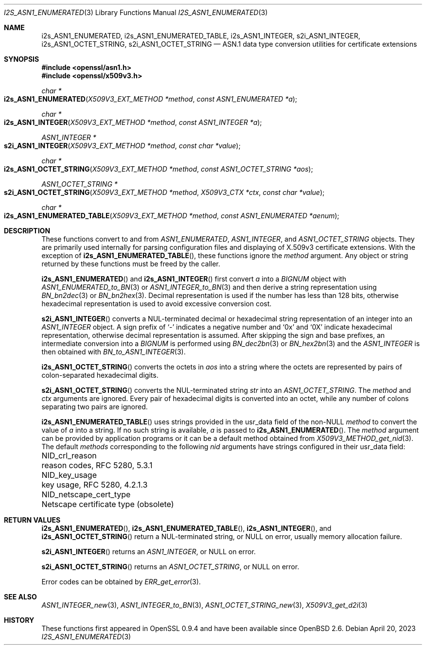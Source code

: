 .\" $OpenBSD: s2i_ASN1_INTEGER.3,v 1.1 2023/04/20 16:15:29 tb Exp $
.\"
.\" Copyright (c) 2023 Theo Buehler <tb@openbsd.org>
.\"
.\" Permission to use, copy, modify, and distribute this software for any
.\" purpose with or without fee is hereby granted, provided that the above
.\" copyright notice and this permission notice appear in all copies.
.\"
.\" THE SOFTWARE IS PROVIDED "AS IS" AND THE AUTHOR DISCLAIMS ALL WARRANTIES
.\" WITH REGARD TO THIS SOFTWARE INCLUDING ALL IMPLIED WARRANTIES OF
.\" MERCHANTABILITY AND FITNESS. IN NO EVENT SHALL THE AUTHOR BE LIABLE FOR
.\" ANY SPECIAL, DIRECT, INDIRECT, OR CONSEQUENTIAL DAMAGES OR ANY DAMAGES
.\" WHATSOEVER RESULTING FROM LOSS OF USE, DATA OR PROFITS, WHETHER IN AN
.\" ACTION OF CONTRACT, NEGLIGENCE OR OTHER TORTIOUS ACTION, ARISING OUT OF
.\" OR IN CONNECTION WITH THE USE OR PERFORMANCE OF THIS SOFTWARE.
.\"
.Dd $Mdocdate: April 20 2023 $
.Dt I2S_ASN1_ENUMERATED 3
.Os
.Sh NAME
.Nm i2s_ASN1_ENUMERATED ,
.Nm i2s_ASN1_ENUMERATED_TABLE ,
.Nm i2s_ASN1_INTEGER ,
.Nm s2i_ASN1_INTEGER ,
.Nm i2s_ASN1_OCTET_STRING ,
.Nm s2i_ASN1_OCTET_STRING
.Nd ASN.1 data type conversion utilities for certificate extensions
.Sh SYNOPSIS
.In openssl/asn1.h
.In openssl/x509v3.h
.Ft "char *"
.Fo i2s_ASN1_ENUMERATED
.Fa "X509V3_EXT_METHOD *method"
.Fa "const ASN1_ENUMERATED *a"
.Fc
.Ft "char *"
.Fo i2s_ASN1_INTEGER
.Fa "X509V3_EXT_METHOD *method"
.Fa "const ASN1_INTEGER *a"
.Fc
.Ft "ASN1_INTEGER *"
.Fo s2i_ASN1_INTEGER
.Fa "X509V3_EXT_METHOD *method"
.Fa "const char *value"
.Fc
.Ft "char *"
.Fo i2s_ASN1_OCTET_STRING
.Fa "X509V3_EXT_METHOD *method"
.Fa "const ASN1_OCTET_STRING *aos"
.Fc
.Ft "ASN1_OCTET_STRING *"
.Fo s2i_ASN1_OCTET_STRING
.Fa "X509V3_EXT_METHOD *method"
.Fa "X509V3_CTX *ctx"
.Fa "const char *value"
.Fc
.Ft "char *"
.Fo i2s_ASN1_ENUMERATED_TABLE
.Fa "X509V3_EXT_METHOD *method"
.Fa "const ASN1_ENUMERATED *aenum"
.Fc
.Sh DESCRIPTION
These functions convert to and from
.Vt ASN1_ENUMERATED ,
.Vt ASN1_INTEGER ,
and
.Vt ASN1_OCTET_STRING
objects.
They are primarily used internally for parsing configuration files and
displaying of X.509v3 certificate extensions.
With the exception of
.Fn i2s_ASN1_ENUMERATED_TABLE ,
these functions ignore the
.Fa method
argument.
Any object or string returned by these functions must be freed by the caller.
.Pp
.Fn i2s_ASN1_ENUMERATED
and
.Fn i2s_ASN1_INTEGER
first convert
.Fa a
into a
.Vt BIGNUM
object with
.Xr ASN1_ENUMERATED_to_BN 3
or
.Xr ASN1_INTEGER_to_BN 3
and then derive a string representation using
.Xr BN_bn2dec 3
or
.Xr BN_bn2hex 3 .
Decimal representation is used if the number has less than 128 bits,
otherwise hexadecimal representation is used to avoid excessive conversion cost.
.Pp
.Fn s2i_ASN1_INTEGER
converts a NUL-terminated decimal or hexadecimal string representation of
an integer into an
.Vt ASN1_INTEGER
object.
A sign prefix of
.Sq -
indicates a negative number
and
.Sq 0x
and
.Sq 0X
indicate hexadecimal representation,
otherwise decimal representation is assumed.
After skipping the sign and base prefixes, an intermediate conversion into a
.Vt BIGNUM
is performed using
.Xr BN_dec2bn 3
or
.Xr BN_hex2bn 3
and the
.Vt ASN1_INTEGER
is then obtained with
.Xr BN_to_ASN1_INTEGER 3 .
.Pp
.Fn i2s_ASN1_OCTET_STRING
converts the octets in
.Fa aos
into a string where the octets are represented by pairs of colon-separated
hexadecimal digits.
.Pp
.Fn s2i_ASN1_OCTET_STRING
converts the NUL-terminated string
.Fa str
into an
.Vt ASN1_OCTET_STRING .
The
.Fa method
and
.Fa ctx
arguments are ignored.
Every pair of hexadecimal digits is converted into an octet, while
any number of colons separating two pairs are ignored.
.Pp
.Fn i2s_ASN1_ENUMERATED_TABLE
uses strings provided in the usr_data field of the non-NULL
.Fa method
to convert the value of
.Fa a
into a string.
If no such string is available,
.Fa a
is passed to
.Fn i2s_ASN1_ENUMERATED .
The
.Fa method
argument can be provided by application programs or it can be a
default method obtained from
.Xr X509V3_METHOD_get_nid 3 .
The default
.Fa methods
corresponding to the following
.Fa nid
arguments have strings configured in their usr_data field:
.Pp
.Bl -column NID_netscape_cert_type "Netscape certificate type (obsolete)" -compact
.It Dv NID_crl_reason           Ta reason codes, RFC 5280, 5.3.1
.It Dv NID_key_usage            Ta key usage, RFC 5280, 4.2.1.3
.It Dv NID_netscape_cert_type   Ta Netscape certificate type (obsolete)
.El
.Sh RETURN VALUES
.Fn i2s_ASN1_ENUMERATED ,
.Fn i2s_ASN1_ENUMERATED_TABLE ,
.Fn i2s_ASN1_INTEGER ,
and
.Fn i2s_ASN1_OCTET_STRING
return a NUL-terminated string, or NULL on error,
usually memory allocation failure.
.Pp
.Fn s2i_ASN1_INTEGER
returns an
.Vt ASN1_INTEGER ,
or NULL on error.
.Pp
.Fn s2i_ASN1_OCTET_STRING
returns an
.Vt ASN1_OCTET_STRING ,
or NULL on error.
.Pp
Error codes can be obtained by
.Xr ERR_get_error 3 .
.Sh SEE ALSO
.Xr ASN1_INTEGER_new 3 ,
.Xr ASN1_INTEGER_to_BN 3 ,
.Xr ASN1_OCTET_STRING_new 3 ,
.Xr X509V3_get_d2i 3
.Sh HISTORY
These functions first appeared in OpenSSL 0.9.4 and
have been available since
.Ox 2.6 .
